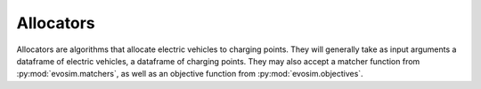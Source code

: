 Allocators
==========

Allocators are algorithms that allocate electric vehicles to charging points. They will
generally take as input arguments a dataframe of electric vehicles, a dataframe of
charging points. They may also accept a matcher function from :py:mod:`evosim.matchers`,
as well as an objective function from :py:mod:`evosim.objectives`.
